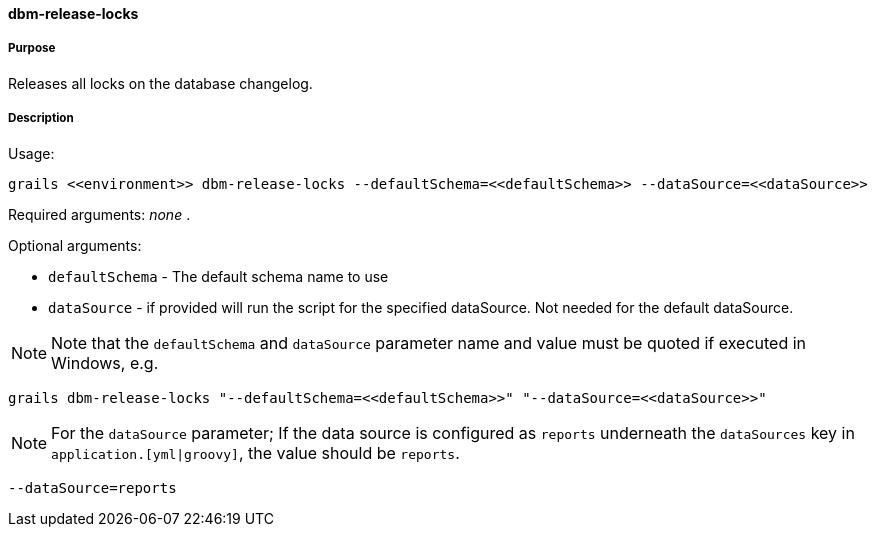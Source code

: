 ==== dbm-release-locks

===== Purpose

Releases all locks on the database changelog.

===== Description

Usage:
[source,java]
----
grails <<environment>> dbm-release-locks --defaultSchema=<<defaultSchema>> --dataSource=<<dataSource>>
----

Required arguments: _none_ .

Optional arguments:

* `defaultSchema` - The default schema name to use
* `dataSource` - if provided will run the script for the specified dataSource.  Not needed for the default dataSource.

NOTE: Note that the `defaultSchema` and `dataSource` parameter name and value must be quoted if executed in Windows, e.g.
[source,groovy]
----
grails dbm-release-locks "--defaultSchema=<<defaultSchema>>" "--dataSource=<<dataSource>>"
----

NOTE: For the `dataSource` parameter; If the data source is configured as `reports` underneath the `dataSources` key in `application.[yml|groovy]`, the value should be `reports`.

[source,groovy]
----
--dataSource=reports
----